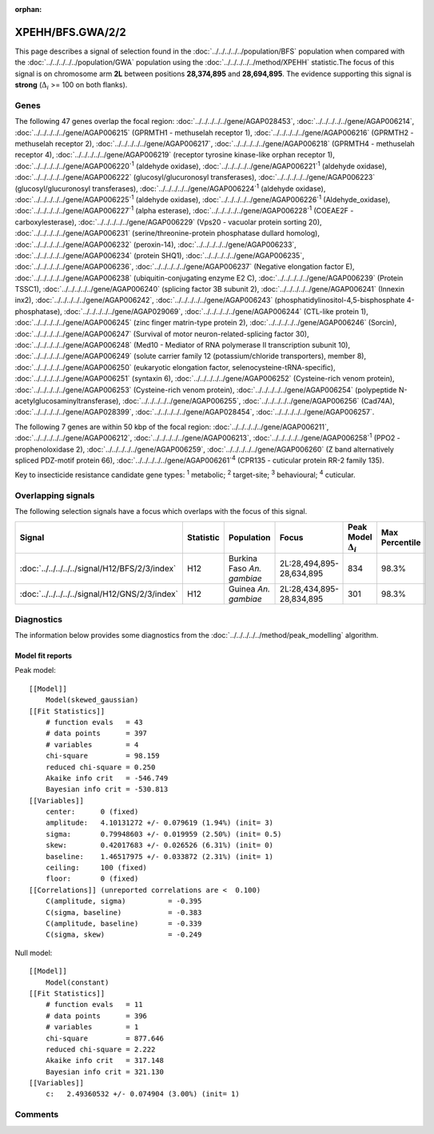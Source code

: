 :orphan:




XPEHH/BFS.GWA/2/2
=================

This page describes a signal of selection found in the
:doc:`../../../../../population/BFS` population
when compared with the :doc:`../../../../../population/GWA` population
using the :doc:`../../../../../method/XPEHH` statistic.The focus of this signal is on chromosome arm
**2L** between positions **28,374,895** and
**28,694,895**.
The evidence supporting this signal is
**strong** (:math:`\Delta_{i}` >= 100 on both flanks).

.. raw:: html
    :file: peak_location.html

.. raw:: html

    <div class='bokeh-figure figure'><p class='caption'>
    <strong>Signal location</strong>. Blue markers show the values of the selection statistic.
    The dashed black line shows the fitted peak model. The shaded red area shows the focus of the
    selection signal. The shaded blue area shows the genomic region in linkage with the
    selection event. Use the mouse wheel or the controls at the top right of the plot to zoom
    in, and hover over genes to see gene names and descriptions.
    </p></div>

Genes
-----




The following 47 genes overlap the focal region: :doc:`../../../../../gene/AGAP028453`,  :doc:`../../../../../gene/AGAP006214`,  :doc:`../../../../../gene/AGAP006215` (GPRMTH1 - methuselah receptor 1),  :doc:`../../../../../gene/AGAP006216` (GPRMTH2 - methuselah receptor 2),  :doc:`../../../../../gene/AGAP006217`,  :doc:`../../../../../gene/AGAP006218` (GPRMTH4 - methuselah receptor 4),  :doc:`../../../../../gene/AGAP006219` (receptor tyrosine kinase-like orphan receptor 1),  :doc:`../../../../../gene/AGAP006220`:sup:`1` (aldehyde oxidase),  :doc:`../../../../../gene/AGAP006221`:sup:`1` (aldehyde oxidase),  :doc:`../../../../../gene/AGAP006222` (glucosyl/glucuronosyl transferases),  :doc:`../../../../../gene/AGAP006223` (glucosyl/glucuronosyl transferases),  :doc:`../../../../../gene/AGAP006224`:sup:`1` (aldehyde oxidase),  :doc:`../../../../../gene/AGAP006225`:sup:`1` (aldehyde oxidase),  :doc:`../../../../../gene/AGAP006226`:sup:`1` (Aldehyde_oxidase),  :doc:`../../../../../gene/AGAP006227`:sup:`1` (alpha esterase),  :doc:`../../../../../gene/AGAP006228`:sup:`1` (COEAE2F - carboxylesterase),  :doc:`../../../../../gene/AGAP006229` (Vps20 - vacuolar protein sorting 20),  :doc:`../../../../../gene/AGAP006231` (serine/threonine-protein phosphatase dullard homolog),  :doc:`../../../../../gene/AGAP006232` (peroxin-14),  :doc:`../../../../../gene/AGAP006233`,  :doc:`../../../../../gene/AGAP006234` (protein SHQ1),  :doc:`../../../../../gene/AGAP006235`,  :doc:`../../../../../gene/AGAP006236`,  :doc:`../../../../../gene/AGAP006237` (Negative elongation factor E),  :doc:`../../../../../gene/AGAP006238` (ubiquitin-conjugating enzyme E2 C),  :doc:`../../../../../gene/AGAP006239` (Protein TSSC1),  :doc:`../../../../../gene/AGAP006240` (splicing factor 3B subunit 2),  :doc:`../../../../../gene/AGAP006241` (Innexin inx2),  :doc:`../../../../../gene/AGAP006242`,  :doc:`../../../../../gene/AGAP006243` (phosphatidylinositol-4,5-bisphosphate 4-phosphatase),  :doc:`../../../../../gene/AGAP029069`,  :doc:`../../../../../gene/AGAP006244` (CTL-like protein 1),  :doc:`../../../../../gene/AGAP006245` (zinc finger matrin-type protein 2),  :doc:`../../../../../gene/AGAP006246` (Sorcin),  :doc:`../../../../../gene/AGAP006247` (Survival of motor neuron-related-splicing factor 30),  :doc:`../../../../../gene/AGAP006248` (Med10 - Mediator of RNA polymerase II transcription subunit 10),  :doc:`../../../../../gene/AGAP006249` (solute carrier family 12 (potassium/chloride transporters), member 8),  :doc:`../../../../../gene/AGAP006250` (eukaryotic elongation factor, selenocysteine-tRNA-specific),  :doc:`../../../../../gene/AGAP006251` (syntaxin 6),  :doc:`../../../../../gene/AGAP006252` (Cysteine-rich venom protein),  :doc:`../../../../../gene/AGAP006253` (Cysteine-rich venom protein),  :doc:`../../../../../gene/AGAP006254` (polypeptide N-acetylglucosaminyltransferase),  :doc:`../../../../../gene/AGAP006255`,  :doc:`../../../../../gene/AGAP006256` (Cad74A),  :doc:`../../../../../gene/AGAP028399`,  :doc:`../../../../../gene/AGAP028454`,  :doc:`../../../../../gene/AGAP006257`.




The following 7 genes are within 50 kbp of the focal
region: :doc:`../../../../../gene/AGAP006211`,  :doc:`../../../../../gene/AGAP006212`,  :doc:`../../../../../gene/AGAP006213`,  :doc:`../../../../../gene/AGAP006258`:sup:`1` (PPO2 - prophenoloxidase 2),  :doc:`../../../../../gene/AGAP006259`,  :doc:`../../../../../gene/AGAP006260` (Z band alternatively spliced PDZ-motif protein 66),  :doc:`../../../../../gene/AGAP006261`:sup:`4` (CPR135 - cuticular protein RR-2 family 135).


Key to insecticide resistance candidate gene types: :sup:`1` metabolic;
:sup:`2` target-site; :sup:`3` behavioural; :sup:`4` cuticular.

Overlapping signals
-------------------

The following selection signals have a focus which overlaps with the
focus of this signal.

.. cssclass:: table-hover
.. list-table::
    :widths: auto
    :header-rows: 1

    * - Signal
      - Statistic
      - Population
      - Focus
      - Peak Model :math:`\Delta_{i}`
      - Max Percentile
    * - :doc:`../../../../../signal/H12/BFS/2/3/index`
      - H12
      - Burkina Faso *An. gambiae*
      - 2L:28,494,895-28,634,895
      - 834
      - 98.3%
    * - :doc:`../../../../../signal/H12/GNS/2/3/index`
      - H12
      - Guinea *An. gambiae*
      - 2L:28,434,895-28,834,895
      - 301
      - 98.3%
    




Diagnostics
-----------

The information below provides some diagnostics from the
:doc:`../../../../../method/peak_modelling` algorithm.

.. raw:: html

    <div class="figure">
    <img src="../../../../../_static/data/signal/XPEHH/BFS.GWA/2/2/peak_finding.png"/>
    <p class="caption"><strong>Selection signal in context</strong>. @@TODO</p>
    </div>

.. raw:: html

    <div class="figure">
    <img src="../../../../../_static/data/signal/XPEHH/BFS.GWA/2/2/peak_targetting.png"/>
    <p class="caption"><strong>Peak targetting</strong>. @@TODO</p>
    </div>

.. raw:: html

    <div class="figure">
    <img src="../../../../../_static/data/signal/XPEHH/BFS.GWA/2/2/peak_fit.png"/>
    <p class="caption"><strong>Peak fitting diagnostics</strong>. @@TODO</p>
    </div>

Model fit reports
~~~~~~~~~~~~~~~~~

Peak model::

    [[Model]]
        Model(skewed_gaussian)
    [[Fit Statistics]]
        # function evals   = 43
        # data points      = 397
        # variables        = 4
        chi-square         = 98.159
        reduced chi-square = 0.250
        Akaike info crit   = -546.749
        Bayesian info crit = -530.813
    [[Variables]]
        center:      0 (fixed)
        amplitude:   4.10131272 +/- 0.079619 (1.94%) (init= 3)
        sigma:       0.79948603 +/- 0.019959 (2.50%) (init= 0.5)
        skew:        0.42017683 +/- 0.026526 (6.31%) (init= 0)
        baseline:    1.46517975 +/- 0.033872 (2.31%) (init= 1)
        ceiling:     100 (fixed)
        floor:       0 (fixed)
    [[Correlations]] (unreported correlations are <  0.100)
        C(amplitude, sigma)          = -0.395 
        C(sigma, baseline)           = -0.383 
        C(amplitude, baseline)       = -0.339 
        C(sigma, skew)               = -0.249 


Null model::

    [[Model]]
        Model(constant)
    [[Fit Statistics]]
        # function evals   = 11
        # data points      = 396
        # variables        = 1
        chi-square         = 877.646
        reduced chi-square = 2.222
        Akaike info crit   = 317.148
        Bayesian info crit = 321.130
    [[Variables]]
        c:   2.49360532 +/- 0.074904 (3.00%) (init= 1)



Comments
--------


.. raw:: html

    <div id="disqus_thread"></div>
    <script>
    
    (function() { // DON'T EDIT BELOW THIS LINE
    var d = document, s = d.createElement('script');
    s.src = 'https://agam-selection-atlas.disqus.com/embed.js';
    s.setAttribute('data-timestamp', +new Date());
    (d.head || d.body).appendChild(s);
    })();
    </script>
    <noscript>Please enable JavaScript to view the <a href="https://disqus.com/?ref_noscript">comments.</a></noscript>


